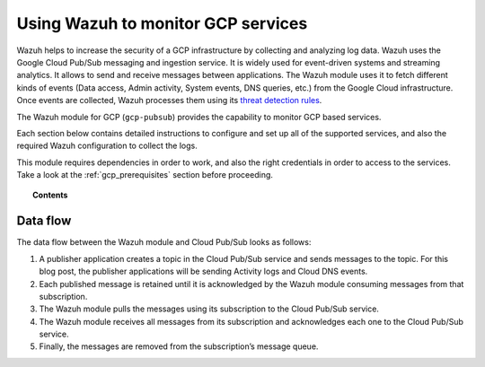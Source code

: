 .. Copyright (C) 2019 Wazuh, Inc.

.. _gcp:

Using Wazuh to monitor GCP services
===================================

.. meta::
  :description: Discover how Wazuh can help you to monitor your Google Cloud Platform (GCP) infrastructure.

.. versionadded:: 3.13.0

Wazuh helps to increase the security of a GCP infrastructure by collecting and analyzing log data. Wazuh uses the Google Cloud Pub/Sub messaging and ingestion service. It is widely used for event-driven systems and streaming analytics. It allows to send and receive messages between applications. The Wazuh module uses it to fetch different kinds of events (Data access, Admin activity, System events, DNS queries, etc.) from the Google Cloud infrastructure. Once events are collected, Wazuh processes them using its `threat detection rules <../user-manual/ruleset/index>`__.

The Wazuh module for GCP (``gcp-pubsub``) provides the capability to monitor GCP based services. 

Each section below contains detailed instructions to configure and set up all of the supported services, and also the required Wazuh configuration to collect the logs.

This module requires dependencies in order to work, and also the right credentials in order to access to the services. Take a look at the :ref:`gcp_prerequisites` section before proceeding.


.. topic:: Contents

  .. toctree::
    :maxdepth: 1

    prerequisites/index
    Configuration <../user-manual/reference/ossec-conf/gcp-pubsub>
    supported-services/index

Data flow
---------

The data flow between the Wazuh module and Cloud Pub/Sub looks as follows:

#. A publisher application creates a topic in the Cloud Pub/Sub service and sends messages to the topic. For this blog post, the publisher applications will be sending Activity logs and Cloud DNS events.

#. Each published message is retained until it is acknowledged by the Wazuh module consuming messages from that subscription.

#. The Wazuh module pulls the messages using its subscription to the Cloud Pub/Sub service.

#. The Wazuh module receives all messages from its subscription and acknowledges each one to the Cloud Pub/Sub service.

#. Finally, the messages are removed from the subscription’s message queue.

.. thumbnail:: ../images/gcp/gcp-data-flow.png
    :align: center
    :width: 100%
